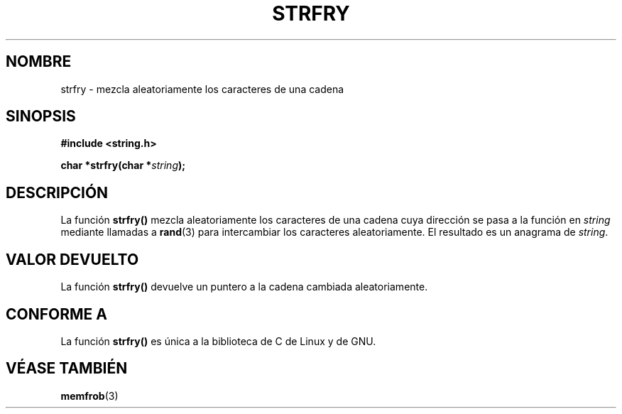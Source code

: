 .\" Copyright 1993 David Metcalfe (david@prism.demon.co.uk)
.\"
.\" Permission is granted to make and distribute verbatim copies of this
.\" manual provided the copyright notice and this permission notice are
.\" preserved on all copies.
.\"
.\" Permission is granted to copy and distribute modified versions of this
.\" manual under the conditions for verbatim copying, provided that the
.\" entire resulting derived work is distributed under the terms of a
.\" permission notice identical to this one
.\" 
.\" Since the Linux kernel and libraries are constantly changing, this
.\" manual page may be incorrect or out-of-date.  The author(s) assume no
.\" responsibility for errors or omissions, or for damages resulting from
.\" the use of the information contained herein.  The author(s) may not
.\" have taken the same level of care in the production of this manual,
.\" which is licensed free of charge, as they might when working
.\" professionally.
.\" 
.\" Formatted or processed versions of this manual, if unaccompanied by
.\" the source, must acknowledge the copyright and authors of this work.
.\"
.\" References consulted:
.\"     Linux libc source code
.\"     Lewine's _POSIX Programmer's Guide_ (O'Reilly & Associates, 1991)
.\"     386BSD man pages
.\" Modified Sun Jul 25 10:39:43 1993 by Rik Faith (faith@cs.unc.edu)
.\"
.\" Translated into Spanish Wed Mar 11 11:18:39 CET 1998 by Gerardo
.\" Aburruzaga García <gerardo.aburruzaga@uca.es>
.\"
.TH STRFRY 3  "12 abril 1993" "GNU" "Manual del Programador de Linux"
.SH NOMBRE
strfry \- mezcla aleatoriamente los caracteres de una cadena
.SH SINOPSIS
.nf
.B #include <string.h>
.sp
.BI "char *strfry(char *" string );
.fi
.SH DESCRIPCIÓN
La función \fBstrfry()\fP mezcla aleatoriamente los caracteres de una
cadena cuya dirección se pasa a la función en \fIstring\fP mediante 
llamadas a \fBrand\fP(3) para intercambiar los caracteres
aleatoriamente. El resultado es un anagrama de \fIstring\fP.
.SH "VALOR DEVUELTO"
La función \fBstrfry()\fP devuelve un puntero a la cadena cambiada
aleatoriamente. 
.SH "CONFORME A"
La función \fBstrfry()\fP es única a la biblioteca de C de Linux y de GNU.
.SH "VÉASE TAMBIÉN"
.BR memfrob (3)
